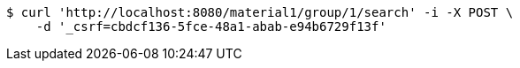 [source,bash]
----
$ curl 'http://localhost:8080/material1/group/1/search' -i -X POST \
    -d '_csrf=cbdcf136-5fce-48a1-abab-e94b6729f13f'
----